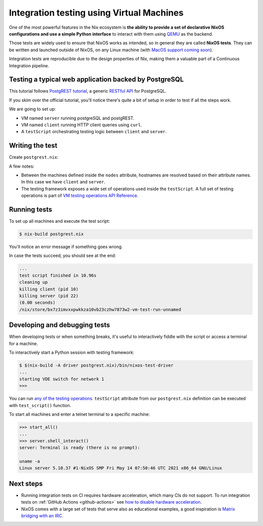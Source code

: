 Integration testing using Virtual Machines
==========================================

One of the most powerful features in the Nix ecosystem is **the ability
to provide a set of declarative NixOS configurations and use a simple
Python interface** to interact with them using `QEMU <https://www.qemu.org/>`_
as the backend.

Those tests are widely used to ensure that NixOS works as intended, so in general they are called **NixOS tests**.
They can be written and launched outside of NixOS, on any Linux machine (with 
`MacOS support coming soon <https://github.com/NixOS/nixpkgs/issues/108984>`_).

Integration tests are reproducible due to the design properties of Nix,
making them a valuable part of a Continuous Integration pipeline.


Testing a typical web application backed by PostgreSQL
------------------------------------------------------

This tutorial follows `PostgREST tutorial <https://postgrest.org/en/stable/tutorials/tut0.html>`_,
a generic `RESTful API <https://restfulapi.net/>`_ for PostgreSQL.

If you skim over the official tutorial, you'll notice there's quite a bit of setup
in order to test if all the steps work.

We are going to set up:

- VM named ``server`` running postgreSQL and postgREST.

- VM named ``client`` running HTTP client queries using ``curl``.
  
- A ``testScript`` orchestrating testing logic between ``client`` and ``server``.


Writing the test
----------------

Create ``postgrest.nix``:

.. TODO: highlight nix https://github.com/pygments/pygments/issues/1793


.. code-block::
  :linenos:

  let
    # Pin nixpkgs, see pinning tutorial for more details
    nixpkgs = fetchTarball "https://github.com/NixOS/nixpkgs/archive/0f8f64b54ed07966b83db2f20c888d5e035012ef.tar.gz";
    pkgs = import nixpkgs {};

    # Single source of truth for all tutorial constants
    database      = "postgres";
    schema        = "api";
    table         = "todos";
    username      = "authenticator";
    password      = "mysecretpassword";
    webRole       = "web_anon";
    postgrestPort = 3000;

    # NixOS module shared between server and client
    sharedModule = {
      # Since it's common for CI not to have $DISPLAY available, we have to explicitly tell the tests "please don't expect any screen available"
      virtualisation.graphics = false;
    };

  in pkgs.nixosTest ({
    # NixOS tests are run inside a virtual machine, and here we specify system of the machine.
    system = "x86_64-linux";

    nodes = {
      server = { config, pkgs, ... }: {
        imports = [ sharedModule ];

        networking.firewall.allowedTCPPorts = [ postgrestPort ];

        services.postgresql = {
          enable = true;

          initialScript = pkgs.writeText "initialScript.sql" ''
            create schema ${schema};

            create table ${schema}.${table} (
                id serial primary key,
                done boolean not null default false,
                task text not null,
                due timestamptz
            );

            insert into ${schema}.${table} (task) values ('finish tutorial 0'), ('pat self on back');

            create role ${webRole} nologin;
            grant usage on schema ${schema} to ${webRole};
            grant select on ${schema}.${table} to ${webRole};

            create role ${username} inherit login password '${password}';
            grant ${webRole} to ${username};
          '';
        };

        users = {
          mutableUsers = false;
          users = {
            # For ease of debugging the VM as the `root` user
            root.password = "";

            # Create a system user that matches the database user so that we
            # can use peer authentication.  The tutorial defines a password,
            # but it's not necessary.
            "${username}".isSystemUser = true;
          };
        };

        systemd.services.postgrest = {
          wantedBy = [ "multi-user.target" ];
          after = [ "postgresql.service" ];
          script =
            let
              configuration = pkgs.writeText "tutorial.conf" ''
                  db-uri = "postgres://${username}:${password}@localhost:${toString config.services.postgresql.port}/${database}"
                  db-schema = "${schema}"
                  db-anon-role = "${username}"
              '';
            in "${pkgs.haskellPackages.postgrest}/bin/postgrest ${configuration}";
          serviceConfig.User = username;
        };
      };

      client = { 
        imports = [ sharedModule ];
      };
    };

    # Disable linting for simpler debugging of the testScript
    skipLint = true;

    testScript = ''
      import json
      import sys

      start_all()

      server.wait_for_open_port(${toString postgrestPort})

      expected = [
          {"id": 1, "done": False, "task": "finish tutorial 0", "due": None},
          {"id": 2, "done": False, "task": "pat self on back", "due": None},
      ]

      actual = json.loads(
          client.succeed(
              "${pkgs.curl}/bin/curl http://server:${toString postgrestPort}/${table}"
          )
      )

      assert expected == actual, "table query returns expected content"
    '';
  })

A few notes:

- Between the machines defined inside the ``nodes`` attribute, hostnames 
  are resolved based on their attribute names. In this case we have ``client`` and ``server``.

- The testing framework exposes a wide set of operations used inside the ``testScript``.
  A full set of testing operations is part of  
  `VM testing operations API Reference <https://nixos.org/manual/nixos/stable/index.html#sec-nixos-tests>`_.


Running tests
-------------

To set up all machines and execute the test script:

.. code:: shell-session 

  $ nix-build postgrest.nix

You'll notice an error message if something goes wrong.

In case the tests succeed, you should see at the end:

.. code:: shell-session

  ...
  test script finished in 10.96s
  cleaning up
  killing client (pid 10)
  killing server (pid 22)
  (0.00 seconds)
  /nix/store/bx7z3imvxxpwkkza10vb23czhw7873w2-vm-test-run-unnamed


Developing and debugging tests
------------------------------

When developing tests or when something breaks, it's useful to interactively fiddle
with the script or access a terminal for a machine.

To interactively start a Python session with testing framework:

.. code:: shell-session 

  $ $(nix-build -A driver postgrest.nix)/bin/nixos-test-driver
  ...
  starting VDE switch for network 1
  >>>

You can run `any of the testing operations <https://nixos.org/manual/nixos/stable/index.html#sec-nixos-tests>`_. 
``testScript`` attribute from our ``postgrest.nix`` definition can be executed with ``test_script()`` function.

To start all machines and enter a telnet terminal to a specific machine:

.. code:: shell-session 

   >>> start_all()
   ...
   >>> server.shell_interact()
   server: Terminal is ready (there is no prompt):

   uname -a 
   Linux server 5.10.37 #1-NixOS SMP Fri May 14 07:50:46 UTC 2021 x86_64 GNU/Linux


Next steps
----------

- Running integration tests on CI requires hardware acceleration, which many CIs do not support. 
  To run integration tests on :ref:`GitHub Actions <github-actions>` see 
  `how to disable hardware acceleration <https://github.com/cachix/install-nix-action#how-can-i-run-nixos-tests>`_.

- NixOS comes with a large set of tests that serve also as educational examples, a good inspiration is `Matrix bridging with an IRC <https://github.com/NixOS/nixpkgs/blob/master/nixos/tests/matrix-appservice-irc.nix>`_.
